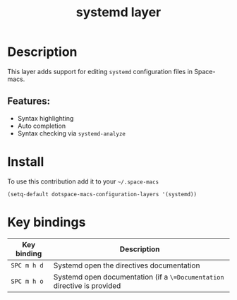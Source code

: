 #+TITLE: systemd layer

#+TAGS: layer|tool

* Table of Contents                     :TOC_5_gh:noexport:
- [[#description][Description]]
  - [[#features][Features:]]
- [[#install][Install]]
- [[#key-bindings][Key bindings]]

* Description
This layer adds support for editing =systemd= configuration files in Space-macs.

** Features:
- Syntax highlighting
- Auto completion
- Syntax checking via =systemd-analyze=

* Install
To use this contribution add it to your =~/.space-macs=

#+BEGIN_SRC e-macs-lisp
  (setq-default dotspace-macs-configuration-layers '(systemd))
#+END_SRC

* Key bindings

| Key binding | Description                                                              |
|-------------+--------------------------------------------------------------------------|
| ~SPC m h d~ | Systemd open the directives documentation                                |
| ~SPC m h o~ | Systemd open documentation (if a =\=Documentation= directive is provided |


